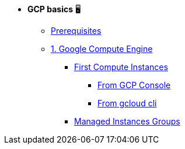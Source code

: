 * **GCP basics** 🖥

** xref:00_setup.adoc[Prerequisites]
** xref:01_google_compute_engine.adoc[1. Google Compute Engine]
*** xref:01_google_compute_engine#basics[First Compute Instances]
**** xref:01_google_compute_engine#basics-from-console[From GCP Console]
**** xref:01_google_compute_engine#basics-from-cli[From gcloud cli]
*** xref:01_google_compute_engine.adoc#managed-instances-groups[Managed Instances Groups]


